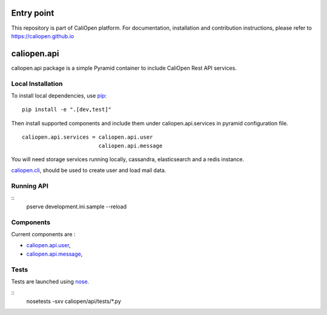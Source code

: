 Entry point
===========

This repository is part of CaliOpen platform. For documentation, installation and
contribution instructions, please refer to https://caliopen.github.io

caliopen.api
============

caliopen.api package is a simple Pyramid container to include CaliOpen Rest API services.

Local Installation
------------------

To install local dependencies, use `pip <https://pip.pypa.io/en/latest/>`_:

::

    pip install -e ".[dev,test]"

Then install supported components and include them under caliopen.api.services
in pyramid configuration file.

::

    caliopen.api.services = caliopen.api.user
                            caliopen.api.message

You will need storage services running locally, cassandra, elasticsearch
and a redis instance.

`caliopen.cli <https://github.com/caliopen/caliopen.cli>`_, should be used
to create user and load mail data.


Running API
-----------

::
    pserve development.ini.sample --reload


Components
----------

Current components are :

* `caliopen.api.user <https://github.com/caliopen/caliopen.api.user>`_,
* `caliopen.api.message <https://github.com/caliopen/caliopen.api.message>`_,

Tests
-----

Tests are launched using `nose <https://nose.readthedocs.org/en/latest/>`_.

::
    nosetests -sxv caliopen/api/tests/*.py
